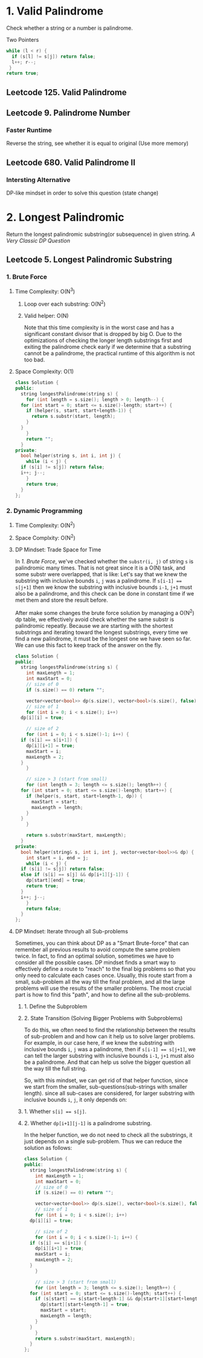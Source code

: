 # Palindrome
# A string is palindromic if it reads the same forward and backward.
# By Angold WANG
# May 2024

* 1. Valid Palindrome
Check whether a string or a number is palindrome.
**** Two Pointers
#+BEGIN_SRC cpp
  while (l < r) {
    if (s[l] != s[j]) return false;
    l++; r--;
   }
  return true;
#+END_SRC
** Leetcode 125.  Valid Palindrome
** Leetcode 9.    Palindrome Number
*** Faster Runtime
Reverse the string, see whether it is equal to original (Use more memory)
** Leetcode 680.  Valid Palindrome II
*** Intersting Alternative
DP-like mindset in order to solve this question (state change)



* 2. Longest Palindromic
Return the longest palindromic substring(or subsequence) in given string.
/A Very Classic DP Question/

** Leetcode 5.    Longest Palindromic Substring
*** 1. Brute Force
**** Time Complexity: O(N^3)
***** Loop over each substring: O(N^2)
***** Valid helper: O(N)
Note that this time complexity is in the worst case and has a significant constant divisor that is dropped by big O.
Due to the optimizations of checking the longer length substrings first and exiting the palindrome check early
if we determine that a substring cannot be a palindrome, the practical runtime of this algorithm is not too bad.
**** Space Complexity: O(1)
#+BEGIN_SRC cpp
  class Solution {
  public:
    string longestPalindrome(string s) {
      for (int length = s.size(); length > 0; length--) {
	for (int start = 0; start <= s.size()-length; start++) {
	  if (helper(s, start, start+length-1)) {
	    return s.substr(start, length);
	  }
	}
      }
      return "";
    }
  private:
    bool helper(string s, int i, int j) {
      while (i < j) {
	if (s[i] != s[j]) return false;
	i++; j--;
      }
      return true;
    }
  };
#+END_SRC


*** 2. Dynamic Programming
**** Time Complexity: O(N^2)
**** Space Complxity: O(N^2)
**** DP Mindset: Trade Space for Time
In [[*1. Brute Force][1. Brute Force]], we've checked whether the ~substr(i, j)~ of string ~s~ is palindromic many times.
That is not great since it is a O(N) task, and some substr were overlapped, that is like:
Let's say that we knew the substring with inclusive bounds ~i~, ~j~ was a palindrome. If ~s[i-1] == s[j+1]~
then we know the substring with inclusive bounds ~i-1~, ~j+1~ must also be a palindrome, and this check can be done in constant time if we met them and store the result before.

After make some changes the brute force solution by managing a O(N^2) dp table, we effectively avoid check whether the same substr is palindromic repeatly.
Because we are starting with the shortest substrings and iterating toward the longest substrings,
every time we find a new palindrome, it must be the longest one we have seen so far. We can use this fact to keep track of the answer on the fly.
#+BEGIN_SRC cpp
  class Solution {
  public:
    string longestPalindrome(string s) {
      int maxLength = 1;
      int maxStart = 0;
      // size of 0
      if (s.size() == 0) return "";

      vector<vector<bool>> dp(s.size(), vector<bool>(s.size(), false));
      // size of 1
      for (int i = 0; i < s.size(); i++)
	dp[i][i] = true;

      // size of 2
      for (int i = 0; i < s.size()-1; i++) {
	if (s[i] == s[i+1]) {
	  dp[i][i+1] = true;
	  maxStart = i;
	  maxLength = 2;
	}
      }

      // size > 3 (start from small)
      for (int length = 3; length <= s.size(); length++) {
	for (int start = 0; start <= s.size()-length; start++) {
	  if (helper(s, start, start+length-1, dp)) {
	    maxStart = start;
	    maxLength = length;
	  }
	}
      }

      return s.substr(maxStart, maxLength);
    }
  private:
    bool helper(string& s, int i, int j, vector<vector<bool>>& dp) {
      int start = i, end = j;
      while (i < j) {
	if (s[i] != s[j]) return false;
	else if (s[i] == s[j] && dp[i+1][j-1]) {
	  dp[start][end] = true;
	  return true;
	}
	i++; j--;
      }
      return false;
    }
  };
#+END_SRC

**** DP Mindset: Iterate through all Sub-problems
Sometimes, you can think about DP as a "Smart Brute-force" that can remember all previous results to avoid compute the same problem twice.
In fact, to find an optimal solution, sometimes we have to consider all the possible cases.
DP mindset finds a smart way to effectively define a route to "reach" to the final big problems so that you only need to calculate each cases once.
Usually, this route start from a small, sub-problem all the way till the final problem, and all the large problems will use the results of the smaller problems.
The most crucial part is how to find this "path", and how to define all the sub-problems.
***** 1. Define the Subproblem
***** 2. State Transition (Solving Bigger Problems with Subproblems)
To do this, we often need to find the relationship between the results of sub-problem and and how can it help us to solve larger problems. 
For example, in our case here, if we knew the substring with inclusive bounds ~i~, ~j~ was a palindrome, then if ~s[i-1] == s[j+1]~, we can tell the larger substring
with inclusive bounds ~i-1~, ~j+1~ must also be a palindrome. And that can help us solve the bigger question all the way till the full string.

So, with this mindset, we can get rid of that helper function, since we start from the smaller, sub-questions(sub-strings with smaller length).
since all sub-cases are considered, for larger substring with inclusive bounds ~i~, ~j~, it only depends on:
***** 1. Whether ~s[i] == s[j]~.
***** 2. Whether ~dp[i+1][j-1]~ is a palindrome substring.
In the helper function, we do not need to check all the substrings, it just depends on a single sub-problem. Thus we can reduce the solution as follows:

#+BEGIN_SRC cpp
  class Solution {
  public:
    string longestPalindrome(string s) {
      int maxLength = 1;
      int maxStart = 0;
      // size of 0
      if (s.size() == 0) return "";

      vector<vector<bool>> dp(s.size(), vector<bool>(s.size(), false));
      // size of 1
      for (int i = 0; i < s.size(); i++)
	dp[i][i] = true;

      // size of 2
      for (int i = 0; i < s.size()-1; i++) {
	if (s[i] == s[i+1]) {
	  dp[i][i+1] = true;
	  maxStart = i;
	  maxLength = 2;
	}
      }

      // size > 3 (start from small)
      for (int length = 3; length <= s.size(); length++) {
	for (int start = 0; start <= s.size()-length; start++) {
	  if (s[start] == s[start+length-1] && dp[start+1][start+length-2]) {
	    dp[start][start+length-1] = true;
	    maxStart = start;
	    maxLength = length;
	  }
	}
      }
      return s.substr(maxStart, maxLength);
    }
  };
#+END_SRC

